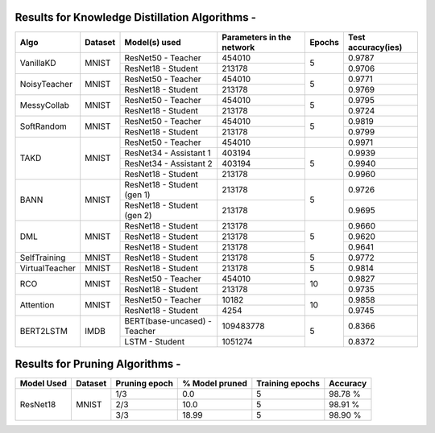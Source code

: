 
Results for Knowledge Distillation Algorithms -
===============================================

+------------------------+----------------------------------+------------------------------+--------------------------------+----------------------+---------------------+
|  Algo                  |              Dataset             |  Model(s) used               |    Parameters in the network   | Epochs               | Test accuracy(ies)  |
+========================+==================================+==============================+================================+======================+=====================+
|  VanillaKD             |               MNIST              |  ResNet50 - Teacher          |             454010             |                      |     0.9787          |
|                        |                                  +------------------------------+--------------------------------+         5            +---------------------+
|                        |                                  |  ResNet18 - Student          |             213178             |                      |     0.9706          |
+------------------------+----------------------------------+------------------------------+--------------------------------+----------------------+---------------------+
|  NoisyTeacher          |               MNIST              |  ResNet50 - Teacher          |             454010             |                      |     0.9771          |
|                        |                                  +------------------------------+--------------------------------+         5            +---------------------+
|                        |                                  |  ResNet18 - Student          |             213178             |                      |     0.9769          |
+------------------------+----------------------------------+------------------------------+--------------------------------+----------------------+---------------------+
|  MessyCollab           |               MNIST              |  ResNet50 - Teacher          |             454010             |                      |     0.9795          |
|                        |                                  +------------------------------+--------------------------------+         5            +---------------------+
|                        |                                  |  ResNet18 - Student          |             213178             |                      |     0.9724          |
+------------------------+----------------------------------+------------------------------+--------------------------------+----------------------+---------------------+
|  SoftRandom            |               MNIST              |  ResNet50 - Teacher          |             454010             |                      |     0.9819          |
|                        |                                  +------------------------------+--------------------------------+         5            +---------------------+
|                        |                                  |  ResNet18 - Student          |             213178             |                      |     0.9799          |
+------------------------+----------------------------------+------------------------------+--------------------------------+----------------------+---------------------+
|                        |                                  |  ResNet50 - Teacher          |             454010             |                      |     0.9971          |
|                        |                                  +------------------------------+--------------------------------+----------------------+---------------------+
|  TAKD                  |               MNIST              |  ResNet34 - Assistant 1      |             403194             |         5            |     0.9939          |
|                        |                                  +------------------------------+--------------------------------+                      +---------------------+
|                        |                                  |  ResNet34 - Assistant 2      |             403194             |                      |     0.9940          |
|                        |                                  +------------------------------+--------------------------------+                      +---------------------+
|                        |                                  |  ResNet18 - Student          |             213178             |                      |     0.9960          |
+------------------------+----------------------------------+------------------------------+--------------------------------+----------------------+---------------------+
|  BANN                  |               MNIST              |  ResNet18 - Student (gen 1)  |             213178             |         5            |     0.9726          |
|                        |                                  +------------------------------+--------------------------------+                      +---------------------+
|                        |                                  |  ResNet18 - Student (gen 2)  |             213178             |                      |     0.9695          |
+------------------------+----------------------------------+------------------------------+--------------------------------+----------------------+---------------------+
|  DML                   |                                  |  ResNet18 - Student          |             213178             |                      |     0.9660          |
|                        |                                  +------------------------------+--------------------------------+                      +---------------------+
|                        |               MNIST              |  ResNet18 - Student          |             213178             |         5            |     0.9620          |
|                        |                                  +------------------------------+--------------------------------+                      +---------------------+
|                        |                                  |  ResNet18 - Student          |             213178             |                      |     0.9641          |
+------------------------+----------------------------------+------------------------------+--------------------------------+----------------------+---------------------+
|  SelfTraining          |               MNIST              |  ResNet18 - Student          |             213178             |         5            |     0.9772          |
+------------------------+----------------------------------+------------------------------+--------------------------------+----------------------+---------------------+
|  VirtualTeacher        |               MNIST              |  ResNet18 - Student          |             213178             |         5            |     0.9814          |
+------------------------+----------------------------------+------------------------------+--------------------------------+----------------------+---------------------+
|  RCO                   |               MNIST              |  ResNet50 - Teacher          |             454010             |                      |     0.9827          |
|                        |                                  +------------------------------+--------------------------------+         10           +---------------------+
|                        |                                  |  ResNet18 - Student          |             213178             |                      |     0.9735          |
+------------------------+----------------------------------+------------------------------+--------------------------------+----------------------+---------------------+
|  Attention             |               MNIST              |  ResNet50 - Teacher          |              10182             |                      |     0.9858          |
|                        |                                  +------------------------------+--------------------------------+         10           +---------------------+
|                        |                                  |  ResNet18 - Student          |               4254             |                      |     0.9745          |
+------------------------+----------------------------------+------------------------------+--------------------------------+----------------------+---------------------+
|  BERT2LSTM             |               IMDB               |  BERT(base-uncased) - Teacher|            109483778           |                      |     0.8366          |
|                        |                                  +------------------------------+--------------------------------+         5            +---------------------+
|                        |                                  |  LSTM - Student          	   |             1051274            |                      |     0.8372          |
+------------------------+----------------------------------+------------------------------+--------------------------------+----------------------+---------------------+


Results for Pruning Algorithms - 
================================

+------------+---------+---------------+----------------+-----------------+----------+
| Model Used | Dataset | Pruning epoch | % Model pruned | Training epochs | Accuracy |
+============+=========+===============+================+=================+==========+
|            |         |      1/3      |       0.0      |        5        |  98.78 % |
|            |         +---------------+----------------+-----------------+----------+
|  ResNet18  |  MNIST  |      2/3      |      10.0      |        5        |  98.91 % |
|            |         +---------------+----------------+-----------------+----------+
|            |         |      3/3      |      18.99     |        5        |  98.90 % |
+------------+---------+---------------+----------------+-----------------+----------+
